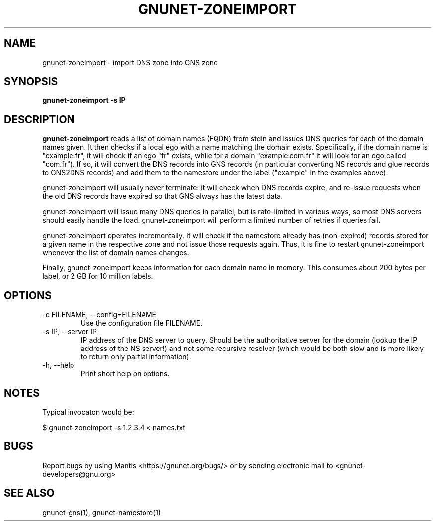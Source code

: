 .TH GNUNET\-ZONEIMPORT 1 "Apr 23, 2018" "GNUnet"

.SH NAME
gnunet\-zoneimport \- import DNS zone into GNS zone

.SH SYNOPSIS
.B gnunet\-zoneimport -s IP
.br

.SH DESCRIPTION
\fBgnunet\-zoneimport\fP reads a list of domain names (FQDN) from stdin and issues DNS queries for each of the domain names given.  It then checks if a local ego with a name matching the domain exists. Specifically, if the domain name is "example.fr", it will check if an ego "fr" exists, while for a domain "example.com.fr" it will look for an ego called "com.fr"). If so, it will convert the DNS records into GNS records (in particular converting NS records and glue records to GNS2DNS records) and add them to the namestore under the label ("example" in the examples above).

gnunet\-zoneimport will usually never terminate: it will check when DNS records expire, and re-issue requests when the old DNS records have expired so that GNS always has the latest data.

gnunet\-zoneimport will issue many DNS queries in parallel, but is rate-limited in various ways, so most DNS servers should easily handle the load.  gnunet\-zoneimport will perform a limited number of retries if queries fail.

gnunet\-zoneimport operates incrementally. It will check if the namestore already has (non-expired) records stored for a given name in the respective zone and not issue those requests again.  Thus, it is fine to restart gnunet\-zoneimport whenever the list of domain names changes.

Finally, gnunet\-zoneimport keeps information for each domain name in memory.  This consumes about 200 bytes per label, or 2 GB for 10 million labels.

.SH OPTIONS
.B
.IP "\-c FILENAME,  \-\-config=FILENAME"
Use the configuration file FILENAME.
.B
.IP "\-s IP, \-\-server IP"
IP address of the DNS server to query. Should be the authoritative server for the domain (lookup the IP address of the NS server!) and not some recursive resolver (which would be both slow and is more likely to return only partial information).
.B
.IP "\-h, \-\-help"
Print short help on options.

.SH NOTES

Typical invocaton would be:

$ gnunet\-zoneimport -s 1.2.3.4 < names.txt




.SH BUGS
Report bugs by using Mantis <https://gnunet.org/bugs/> or by sending electronic mail to <gnunet\-developers@gnu.org>

.SH SEE ALSO
gnunet\-gns(1), gnunet\-namestore(1)
